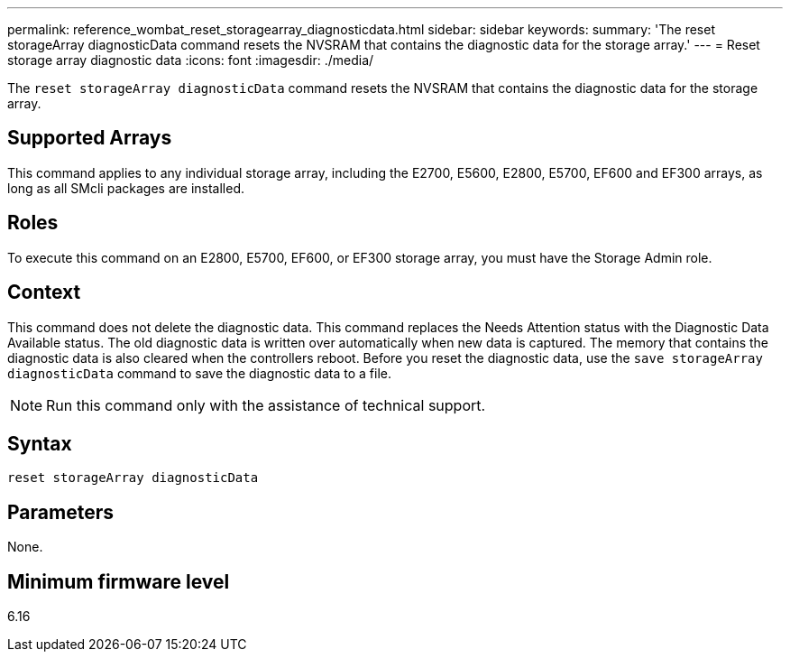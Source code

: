 ---
permalink: reference_wombat_reset_storagearray_diagnosticdata.html
sidebar: sidebar
keywords: 
summary: 'The reset storageArray diagnosticData command resets the NVSRAM that contains the diagnostic data for the storage array.'
---
= Reset storage array diagnostic data
:icons: font
:imagesdir: ./media/

[.lead]
The `reset storageArray diagnosticData` command resets the NVSRAM that contains the diagnostic data for the storage array.

== Supported Arrays

This command applies to any individual storage array, including the E2700, E5600, E2800, E5700, EF600 and EF300 arrays, as long as all SMcli packages are installed.

== Roles

To execute this command on an E2800, E5700, EF600, or EF300 storage array, you must have the Storage Admin role.

== Context

This command does not delete the diagnostic data. This command replaces the Needs Attention status with the Diagnostic Data Available status. The old diagnostic data is written over automatically when new data is captured. The memory that contains the diagnostic data is also cleared when the controllers reboot. Before you reset the diagnostic data, use the `save storageArray diagnosticData` command to save the diagnostic data to a file.

[NOTE]
====
Run this command only with the assistance of technical support.
====

== Syntax

----
reset storageArray diagnosticData
----

== Parameters

None.

== Minimum firmware level

6.16
